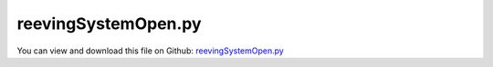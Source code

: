 
.. _examples-reevingsystemopen:

********************
reevingSystemOpen.py
********************

You can view and download this file on Github: `reevingSystemOpen.py <https://github.com/jgerstmayr/EXUDYN/tree/master/main/pythonDev/Examples/reevingSystemOpen.py>`_

.. code-block:: python
   :linenos:

   #+++++++++++++++++++++++++++++++++++++++++++++++++++++++++++++++++++++++++++++
   # This is an EXUDYN example
   #
   # Details:  Example to calculate rope line of reeving system
   #
   # Author:   Johannes Gerstmayr
   # Date:     2022-02-02
   #
   # Copyright:This file is part of Exudyn. Exudyn is free software. You can redistribute it and/or modify it under the terms of the Exudyn license. See 'LICENSE.txt' for more details.
   #
   #+++++++++++++++++++++++++++++++++++++++++++++++++++++++++++++++++++++++++++++
   
   import exudyn as exu
   from exudyn.itemInterface import *
   from exudyn.utilities import * #includes itemInterface and rigidBodyUtilities
   import exudyn.graphics as graphics #only import if it does not conflict
   from exudyn.beams import *
   from exudyn.robotics import *
   
   import numpy as np
   from math import sin, cos, pi, sqrt , asin, acos, atan2
   import copy 
   
   SC = exu.SystemContainer()
   mbs = SC.AddSystem()
   
   #++++++++++++++++++++++++++++++++++++++++++++++++++++++++++++++++++++++++++++++++++++
   #+++  MOTION PLANNING and TRAJECTORIES  +++++++++++++++++++++++++++++++++++++++++++++
   #++++++++++++++++++++++++++++++++++++++++++++++++++++++++++++++++++++++++++++++++++++
   #**function: Compute parameters for optimal trajectory using given duration and distance
   #**notes: DEPRECATED, DO NOT USE - moved to robotics.motion
   #**input: duration in seconds and distance in meters or radians
   #**output: returns [vMax, accMax] with maximum velocity and maximum acceleration to achieve given trajectory
   def ConstantAccelerationParameters(duration, distance):
       accMax = 4*distance/duration**2
       vMax = (accMax * distance)**0.5
       return [vMax, accMax]
   
   #**function: Compute angle / displacement s, velocity v and acceleration a
   #**input: 
   #  t: current time to compute values
   #  tStart: start time of profile
   #  sStart: start offset of path
   #  duration: duration of profile
   #  distance: total distance (of path) of profile
   #**notes: DEPRECATED, DO NOT USE - moved to robotics.motion
   #**output: [s, v, a] with path s, velocity v and acceleration a for constant acceleration profile; before tStart, solution is [0,0,0] while after duration, solution is [sStart+distance, 0, 0]
   def ConstantAccelerationProfile(t, tStart, sStart, duration, distance):
       [vMax, accMax] = ConstantAccelerationParameters(duration, distance)
       
       s = sStart
       v = 0
       a = 0
       
       x = t-tStart
       if x < 0:
           s=0
       elif x < 0.5*duration:
           s = sStart + 0.5*accMax*x**2
           v = x*accMax
           a = accMax
       elif x < duration:
           s = sStart + distance - 0.5*accMax * (duration-x)**2
           v = (duration - x)*accMax
           a = -accMax
       else:
           s = sStart + distance
       
       return [s, v, a]
   
   #**function: Compute joint value, velocity and acceleration for given robotTrajectory['PTP'] of point-to-point type, evaluated for current time t and joint number
   #**input:
   #  t: time to evaluate trajectory
   #  robotTrajectory: dictionary to describe trajectory; in PTP case, either use 'time' points, or 'time' and 'duration', or 'time' and 'maxVelocity' and 'maxAccelerations' in all consecutive points; 'maxVelocities' and 'maxAccelerations' must be positive nonzero values that limit velocities and accelerations; 
   #  joint: joint number for which the trajectory shall be evaluated
   #**output: for current time t it returns [s, v, a] with path s, velocity v and acceleration a for current acceleration profile; outside of profile, it returns [0,0,0] !
   #**notes: DEPRECATED, DO NOT USE - moved to robotics.motion
   #**example:
   # q0 = [0,0,0,0,0,0] #initial configuration
   # q1 = [8,5,2,0,2,1] #other configuration
   # PTP =[]
   # PTP+=[{'q':q0, 
   #        'time':0}]
   # PTP+=[{'q':q1,
   #        'time':0.5}]
   # PTP+=[{'q':q1, 
   #        'time':1e6}] #forever
   # RT={'PTP':PTP}
   # [u,v,a] = MotionInterpolator(t=0.5, robotTrajectory=RT, joint=1)
   def MotionInterpolator(t, robotTrajectory, joint):
   
       n = len(robotTrajectory['PTP'])
       if n < 2:
           print("ERROR in MotionInterpolator: trajectory must have at least 2 points!")
       
       i = 0
       while (i < n) and (t >= robotTrajectory['PTP'][i]['time']):
           i += 1
   
       if (i==0) or (i==n):
           return [0,0,0] #outside of trajectory
       
       #i must be > 0 and < n now!
       q0 = robotTrajectory['PTP'][i-1] #must always exist
       q1 = robotTrajectory['PTP'][i] #must always exist
       
       return ConstantAccelerationProfile(t, q0['time'], q0['q'][joint], 
                                          q1['time'] - q0['time'], 
                                          q1['q'][joint] - q0['q'][joint])
   
   
   
   #%%+++++++++++++++++++++++++++++++++++++++++++++++++++++++++++++++++++++++++++++++++
   #settings:
   useGraphics= True
   useContact = True
   useFriction = True
   # kProp = 10
   dryFriction = 2*0.5
   contactStiffness = 1e5
   contactDamping = 2e-3*contactStiffness
   
   wheelMass = 1
   wheelInertia = 0.01
   
   rotationDampingWheels = 0.01 #proportional to rotation speed
   torque = 1
   
   #+++++++++++++++++++++++++++++++++++++++++++++++++++++++++++++++++++++++++++++++++
   #create circles
   #complicated shape:
   nANCFnodes = 1*50
   stepSize = 5e-4
   tEnd = 10
   R=0.45
   preStretch=-0.002*0 #not needed here, system is open!
   circleList = [
                 [[  0,-3  ],R,'L'],
                 [[  0,0   ],R,'L'],
                 [[0.5,-0.8],R,'R'],
                 [[  1,0   ],R,'L'],
                 [[  1,-3  ],R,'L'],
                 ]
   
   #create motion profile:
   point0={'q':[0],  #initial configuration
           'time':0}
   point1={'q':[2.5/R],
           'time':2}
   point2={'q':[-2.5/R],
           'time':4}
   point3={'q':[0],
           'time':5}
   pointLast={'q':[0], #add this a second time to stay this forever
           'time':1e6} #forever
   RT={'PTP':[point0,point1,point2,point3,pointLast]}
   
   #%%+++++++++++++++++++++++++++++++++++++++++++++++++++++++++++++++++++++++++++++++++
   #create geometry:
   reevingDict = CreateReevingCurve(circleList, drawingLinesPerCircle = 64, 
                                    removeLastLine=False, #allows closed curve
                                    numberOfANCFnodes=nANCFnodes, graphicsNodeSize= 0.01)
   
   del circleList[-1] #remove circles not needed for contact/visualization
   del circleList[0] #remove circles not needed for contact/visualization
   
   gList=[]
   if False: #visualize reeving curve, without simulation
       gList = reevingDict['graphicsDataLines'] + reevingDict['graphicsDataCircles']
   
   oGround=mbs.AddObject(ObjectGround(referencePosition= [0,0,0], 
                                      visualization=VObjectGround(graphicsData= gList)))
   
   #%%+++++++++++++++++++++++++++++++++++++++++++++++++++++++++++++++++++++++++++++++++
   #create ANCF elements:
   
   gVec = np.array([0,-9.81,0])      # gravity
   E=1e9                   # Young's modulus of ANCF element in N/m^2
   rhoBeam=1000            # density of ANCF element in kg/m^3
   b=0.002                 # width of rectangular ANCF element in m
   h=0.002                 # height of rectangular ANCF element in m
   A=b*h                   # cross sectional area of ANCF element in m^2
   I=b*h**3/12             # second moment of area of ANCF element in m^4
   dEI = 1e-3*E*I #bending proportional damping
   dEA = 1e-2*E*A #axial strain proportional damping
   
   dimZ = b #z.dimension
   
   cableTemplate = Cable2D(#physicsLength = L / nElements, #set in GenerateStraightLineANCFCable2D(...)
                           physicsMassPerLength = rhoBeam*A,
                           physicsBendingStiffness = E*I,
                           physicsAxialStiffness = E*A,
                           physicsBendingDamping = dEI,
                           physicsAxialDamping = dEA,
                           physicsReferenceAxialStrain = preStretch, #prestretch
                           visualization=VCable2D(drawHeight=h),
                           )
   
   ancf = PointsAndSlopes2ANCFCable2D(mbs, reevingDict['ancfPointsSlopes'], reevingDict['elementLengths'], 
                                      cableTemplate, massProportionalLoad=gVec, 
                                      #fixedConstraintsNode0=[1,1,1,1], fixedConstraintsNode1=[1,1,1,1],
                                      firstNodeIsLastNode=False, graphicsSizeConstraints=0.01)
   
   #+++++++++++++++++++++++++++++++++++++++
   #add weights
   node0 = ancf[0][0]
   nodeL = ancf[0][-1]
   massLoad=2
   
   bMass0 = mbs.AddObject(ObjectMassPoint2D(physicsMass=massLoad, 
                                            nodeNumber=node0,
                                   visualization=VMassPoint2D(graphicsData=[graphics.Sphere(radius=0.1, nTiles=32)])))
   bMassL = mbs.AddObject(ObjectMassPoint2D(physicsMass=massLoad, 
                                            nodeNumber=nodeL,
                                   visualization=VMassPoint2D(graphicsData=[graphics.Sphere(radius=0.1, nTiles=32)])))
   
   mBody0=mbs.AddMarker(MarkerBodyPosition(bodyNumber=bMass0))
   mbs.AddLoad(Force(markerNumber=mBody0, loadVector=massLoad*gVec))
   mBodyL=mbs.AddMarker(MarkerBodyPosition(bodyNumber=bMassL))
   mbs.AddLoad(Force(markerNumber=mBodyL, loadVector=massLoad*gVec))
   
   #%%+++++++++++++++++++++++++++++++++++++++++++++++++++++++++++++++++++++++++++++++++
   #add contact:
   if useContact:
   
       gContact = mbs.AddGeneralContact()
       gContact.verboseMode = 1
       gContact.frictionProportionalZone = 0.5
       gContact.ancfCableUseExactMethod = False
       gContact.ancfCableNumberOfContactSegments = 4 
       gContact
       ssx = 32#32 #search tree size
       ssy = 32#32 #search tree size
       ssz = 1 #search tree size
       gContact.SetSearchTreeCellSize(numberOfCells=[ssx,ssy,ssz])
       #gContact.SetSearchTreeBox(pMin=np.array([-1,-1,-1]), pMax=np.array([4,1,1])) #automatically computed!
   
       halfHeight = 0.5*h*0
       dimZ= 0.01 #for drawing
       # wheels = [{'center':wheelCenter0, 'radius':rWheel0-halfHeight, 'mass':mWheel}, 
       #           {'center':wheelCenter1, 'radius':rWheel1-halfHeight, 'mass':mWheel}, 
       #           {'center':rollCenter1, 'radius':rRoll-halfHeight, 'mass':mRoll}, #small mass for roll, not to influence beam
       #           ]
       sWheelRot = [] #sensors for angular velocity
   
       nGround = mbs.AddNode(NodePointGround())
       mCoordinateGround = mbs.AddMarker(MarkerNodeCoordinate(nodeNumber=nGround, coordinate=0))
       
       for i, wheel in enumerate(circleList):
           p = [wheel[0][0], wheel[0][1], 0] #position of wheel center
           r = wheel[1]
           
           rot0 = 0 #initial rotation
           pRef = [p[0], p[1], rot0]
           gList = [graphics.Cylinder(pAxis=[0,0,-dimZ],vAxis=[0,0,-dimZ], radius=r,
                                         color= graphics.color.lightgrey, nTiles=64),
                    graphics.Arrow(pAxis=[0,0,0], vAxis=[0.9*r,0,0], radius=0.01*r, color=graphics.color.orange)]
   
           omega0 = 0 #initial angular velocity
           v0 = np.array([0,0,omega0]) 
   
           nMass = mbs.AddNode(NodeRigidBody2D(referenceCoordinates=pRef, initialVelocities=v0,
                                               visualization=VNodeRigidBody2D(drawSize=dimZ*2)))
           oMass = mbs.AddObject(ObjectRigidBody2D(physicsMass=wheelMass, physicsInertia=wheelInertia,
                                                   nodeNumber=nMass, visualization=
                                                   VObjectRigidBody2D(graphicsData=gList)))
           mNode = mbs.AddMarker(MarkerNodeRigid(nodeNumber=nMass))
           mGroundWheel = mbs.AddMarker(MarkerBodyRigid(bodyNumber=oGround, localPosition=p))
           
           mbs.AddObject(RevoluteJoint2D(markerNumbers=[mGroundWheel, mNode]))
           sWheelRot += [mbs.AddSensor(SensorNode(nodeNumber=nMass, 
                                             fileName='solution/wheel'+str(i)+'angVel.txt',
                                             outputVariableType=exu.OutputVariableType.AngularVelocity))]
           
           #add drive with prescribed velocity:
           def UFvelocityDrive(mbs, t, itemNumber, lOffset): #time derivative of UFoffset
               v = 10*t
               vMax = 5
               return max(v, vMax)
           
           def UFmotionDrive(mbs, t, itemNumber, lOffset): 
               [u,v,a] = MotionInterpolator(t, robotTrajectory=RT, joint=0)
               return u
   
   
           velocityControl = False
           if i == 1:
               mCoordinateWheel = mbs.AddMarker(MarkerNodeCoordinate(nodeNumber=nMass, coordinate=2))
               if velocityControl:
                   mbs.AddObject(CoordinateConstraint(markerNumbers=[mCoordinateGround, mCoordinateWheel],
                                                       velocityLevel=True, offsetUserFunction_t=UFvelocityDrive))
               else: #position control
                   mbs.AddObject(CoordinateConstraint(markerNumbers=[mCoordinateGround, mCoordinateWheel],
                                                       offsetUserFunction=UFmotionDrive))
                   
           if i > 0: #friction on rolls:
               mCoordinateWheel = mbs.AddMarker(MarkerNodeCoordinate(nodeNumber=nMass, coordinate=2))
               mbs.AddObject(CoordinateSpringDamper(markerNumbers=[mCoordinateGround, mCoordinateWheel], 
                                                     damping=rotationDampingWheels, 
                                                     visualization=VCoordinateSpringDamper(show=False)))
   
           frictionMaterialIndex=0
           gContact.AddSphereWithMarker(mNode, radius=r, contactStiffness=contactStiffness, 
                                        contactDamping=contactDamping, frictionMaterialIndex=frictionMaterialIndex)
           
   
   
       for oIndex in ancf[1]:
           gContact.AddANCFCable(objectIndex=oIndex, halfHeight=halfHeight, #halfHeight should be h/2, but then cylinders should be smaller
                                 contactStiffness=contactStiffness, contactDamping=contactDamping, 
                                 frictionMaterialIndex=0)
   
       frictionMatrix = np.zeros((2,2))
       frictionMatrix[0,0]=int(useFriction)*dryFriction
       frictionMatrix[0,1]=0 #no friction between some rolls and cable
       frictionMatrix[1,0]=0 #no friction between some rolls and cable
       gContact.SetFrictionPairings(frictionMatrix)
   
   
   mbs.Assemble()
   
   simulationSettings = exu.SimulationSettings() #takes currently set values or default values
   
   simulationSettings.linearSolverType = exu.LinearSolverType.EigenSparse
   simulationSettings.solutionSettings.coordinatesSolutionFileName = 'solution/coordinatesSolution.txt'
   simulationSettings.solutionSettings.writeSolutionToFile = True
   simulationSettings.solutionSettings.solutionWritePeriod = 0.005
   simulationSettings.solutionSettings.sensorsWritePeriod = 0.001
   #simulationSettings.displayComputationTime = True
   simulationSettings.parallel.numberOfThreads = 4 #use 4 to speed up for > 100 ANCF elements
   simulationSettings.displayStatistics = True
   
   simulationSettings.timeIntegration.endTime = tEnd
   simulationSettings.timeIntegration.numberOfSteps = int(tEnd/stepSize)
   simulationSettings.timeIntegration.stepInformation= 3+4+32#+128+256
   #simulationSettings.timeIntegration.newton.absoluteTolerance = 1e-4
   simulationSettings.timeIntegration.newton.relativeTolerance = 1e-6
   #simulationSettings.timeIntegration.discontinuous.iterationTolerance = 10
   simulationSettings.timeIntegration.newton.modifiedNewtonJacUpdatePerStep=True
   simulationSettings.timeIntegration.newton.maxIterations=16
   simulationSettings.timeIntegration.verboseMode = 1
   # simulationSettings.timeIntegration.adaptiveStepRecoveryIterations = 9
   simulationSettings.timeIntegration.adaptiveStepRecoverySteps = 40
   
   simulationSettings.timeIntegration.newton.useModifiedNewton = True
   simulationSettings.timeIntegration.generalizedAlpha.spectralRadius = 0.5
   simulationSettings.displayStatistics = True
   
   SC.visualizationSettings.general.circleTiling = 24
   SC.visualizationSettings.loads.show=False
   SC.visualizationSettings.nodes.defaultSize = 0.01
   SC.visualizationSettings.openGL.multiSampling = 4
   SC.visualizationSettings.openGL.lineWidth = 2
   
   # SC.visualizationSettings.general.useGradientBackground = True
   simulationSettings.solutionSettings.solutionInformation = 'elevator'
   # SC.visualizationSettings.general.textSize = 14
   
   SC.visualizationSettings.window.renderWindowSize = [1024,2000]
   
   if False:
       SC.visualizationSettings.contour.outputVariableComponent=0
       SC.visualizationSettings.contour.outputVariable=exu.OutputVariableType.ForceLocal
   
   #visualize contact:
   if False:
       SC.visualizationSettings.contact.showSearchTree =True
       SC.visualizationSettings.contact.showSearchTreeCells =True
       SC.visualizationSettings.contact.showBoundingBoxes = True
   
   if useGraphics: 
       SC.renderer.Start()
       SC.renderer.DoIdleTasks()
   
   if True:
       doDynamic = True
       if doDynamic :
           mbs.SolveDynamic(simulationSettings) #183 Newton iterations, 0.114 seconds
       else:
           mbs.SolveStatic(simulationSettings) #183 Newton iterations, 0.114 seconds
   
   
   if useGraphics and True:
       SC.visualizationSettings.general.autoFitScene = False
       SC.visualizationSettings.general.graphicsUpdateInterval=0.02
       # from exudyn.interactive import SolutionViewer
       # sol = LoadSolutionFile('solution/coordinatesSolution.txt', safeMode=True)#, maxRows=100)
       # SolutionViewer(mbs, sol)
       mbs.SolutionViewer()
   
   
   if useGraphics: 
       SC.renderer.DoIdleTasks()
       SC.renderer.Stop() #safely close rendering window!
       
       # if True:
       #     from exudyn.plot import PlotSensor
       #     PlotSensor(mbs, sensorNumbers=[sAngVel[0],sAngVel[1]], components=2, closeAll=True)
       #     PlotSensor(mbs, sensorNumbers=sMeasureRoll, components=1)
   
   
   
   
   
      
       
   
   
   
   
   


